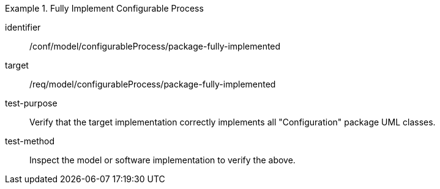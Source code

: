 [abstract_test]
.Fully Implement Configurable Process 
====
[%metadata]
identifier:: /conf/model/configurableProcess/package-fully-implemented 

target:: /req/model/configurableProcess/package-fully-implemented  
test-purpose:: Verify that the target implementation correctly implements all "Configuration" package UML classes.
test-method:: 
Inspect the model or software implementation to verify the above. 
====